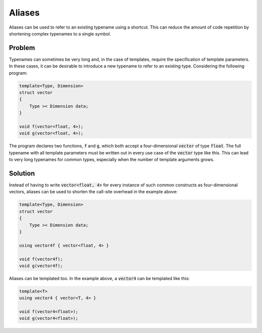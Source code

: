 Aliases
=======
Aliases can be used to refer to an existing typename using a shortcut. This can reduce the amount of code repetition by shortening complex typenames to a single symbol.

Problem
-------
Typenames can sometimes be very long and, in the case of templates, require the specification of template parameters. In these cases, it can be desirable to introduce a new typename to refer to an existing type. Considering the following program: 

.. code-block:: cpp

    template<Type, Dimension>
    struct vector
    {
        Type >< Dimension data;
    }

    void f(vector<float, 4>);
    void g(vector<float, 4>);
  
The program declares two functions, :code:`f` and :code:`g`, which both accept a four-dimensional :code:`vector` of type :code:`float`. The full typename with all template parameters must be written out in every use case of the :code:`vector` type like this. This can lead to very long typenames for common types, especially when the number of template arguments grows.

Solution
--------
Instead of having to write :code:`vector<float, 4>` for every instance of such common constructs as four-dimensional vectors, aliases can be used to shorten the call-site overhead in the example above:

.. code-block:: cpp

    template<Type, Dimension>
    struct vector
    {
        Type >< Dimension data;
    }
    
    using vector4f { vector<float, 4> }

    void f(vector4f);
    void g(vector4f);

Aliases can be templated too. In the example above, a :code:`vector4` can be templated like this:

.. code-block:: cpp

    template<T>
    using vector4 { vector<T, 4> }
    
    void f(vector4<float>);
    void g(vector4<float>);
